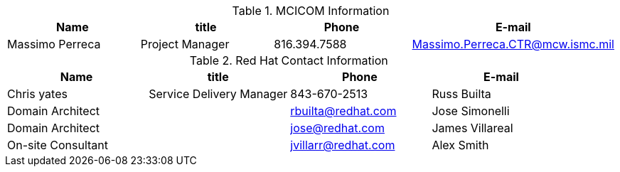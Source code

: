 .MCICOM Information
[width="100%", options="header"]
|====
| Name | title | Phone | E-mail
| Massimo Perreca| Project Manager | 816.394.7588 | Massimo.Perreca.CTR@mcw.ismc.mil
|====


.Red Hat Contact Information
[width="100%", options="header"]
|====
| Name | title | Phone | E-mail
| Chris yates | Service Delivery Manager | 843-670-2513
| Russ Builta | Domain Architect | | rbuilta@redhat.com
| Jose Simonelli | Domain Architect | | jose@redhat.com
| James Villareal | On-site Consultant | | jvillarr@redhat.com
| Alex Smith | On-Site Consultant | | alsmith@redhat.com
|====
